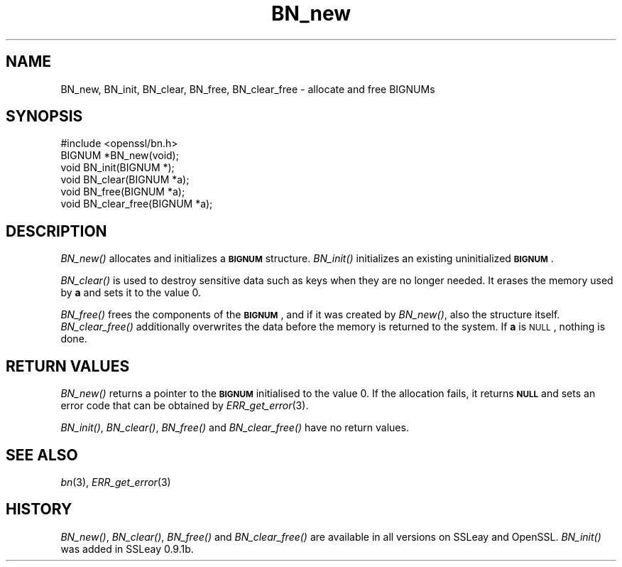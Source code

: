 .\" Automatically generated by Pod::Man 2.22 (Pod::Simple 3.13)
.\"
.\" Standard preamble:
.\" ========================================================================
.de Sp \" Vertical space (when we can't use .PP)
.if t .sp .5v
.if n .sp
..
.de Vb \" Begin verbatim text
.ft CW
.nf
.ne \\$1
..
.de Ve \" End verbatim text
.ft R
.fi
..
.\" Set up some character translations and predefined strings.  \*(-- will
.\" give an unbreakable dash, \*(PI will give pi, \*(L" will give a left
.\" double quote, and \*(R" will give a right double quote.  \*(C+ will
.\" give a nicer C++.  Capital omega is used to do unbreakable dashes and
.\" therefore won't be available.  \*(C` and \*(C' expand to `' in nroff,
.\" nothing in troff, for use with C<>.
.tr \(*W-
.ds C+ C\v'-.1v'\h'-1p'\s-2+\h'-1p'+\s0\v'.1v'\h'-1p'
.ie n \{\
.    ds -- \(*W-
.    ds PI pi
.    if (\n(.H=4u)&(1m=24u) .ds -- \(*W\h'-12u'\(*W\h'-12u'-\" diablo 10 pitch
.    if (\n(.H=4u)&(1m=20u) .ds -- \(*W\h'-12u'\(*W\h'-8u'-\"  diablo 12 pitch
.    ds L" ""
.    ds R" ""
.    ds C` ""
.    ds C' ""
'br\}
.el\{\
.    ds -- \|\(em\|
.    ds PI \(*p
.    ds L" ``
.    ds R" ''
'br\}
.\"
.\" Escape single quotes in literal strings from groff's Unicode transform.
.ie \n(.g .ds Aq \(aq
.el       .ds Aq '
.\"
.\" If the F register is turned on, we'll generate index entries on stderr for
.\" titles (.TH), headers (.SH), subsections (.SS), items (.Ip), and index
.\" entries marked with X<> in POD.  Of course, you'll have to process the
.\" output yourself in some meaningful fashion.
.ie \nF \{\
.    de IX
.    tm Index:\\$1\t\\n%\t"\\$2"
..
.    nr % 0
.    rr F
.\}
.el \{\
.    de IX
..
.\}
.\"
.\" Accent mark definitions (@(#)ms.acc 1.5 88/02/08 SMI; from UCB 4.2).
.\" Fear.  Run.  Save yourself.  No user-serviceable parts.
.    \" fudge factors for nroff and troff
.if n \{\
.    ds #H 0
.    ds #V .8m
.    ds #F .3m
.    ds #[ \f1
.    ds #] \fP
.\}
.if t \{\
.    ds #H ((1u-(\\\\n(.fu%2u))*.13m)
.    ds #V .6m
.    ds #F 0
.    ds #[ \&
.    ds #] \&
.\}
.    \" simple accents for nroff and troff
.if n \{\
.    ds ' \&
.    ds ` \&
.    ds ^ \&
.    ds , \&
.    ds ~ ~
.    ds /
.\}
.if t \{\
.    ds ' \\k:\h'-(\\n(.wu*8/10-\*(#H)'\'\h"|\\n:u"
.    ds ` \\k:\h'-(\\n(.wu*8/10-\*(#H)'\`\h'|\\n:u'
.    ds ^ \\k:\h'-(\\n(.wu*10/11-\*(#H)'^\h'|\\n:u'
.    ds , \\k:\h'-(\\n(.wu*8/10)',\h'|\\n:u'
.    ds ~ \\k:\h'-(\\n(.wu-\*(#H-.1m)'~\h'|\\n:u'
.    ds / \\k:\h'-(\\n(.wu*8/10-\*(#H)'\z\(sl\h'|\\n:u'
.\}
.    \" troff and (daisy-wheel) nroff accents
.ds : \\k:\h'-(\\n(.wu*8/10-\*(#H+.1m+\*(#F)'\v'-\*(#V'\z.\h'.2m+\*(#F'.\h'|\\n:u'\v'\*(#V'
.ds 8 \h'\*(#H'\(*b\h'-\*(#H'
.ds o \\k:\h'-(\\n(.wu+\w'\(de'u-\*(#H)/2u'\v'-.3n'\*(#[\z\(de\v'.3n'\h'|\\n:u'\*(#]
.ds d- \h'\*(#H'\(pd\h'-\w'~'u'\v'-.25m'\f2\(hy\fP\v'.25m'\h'-\*(#H'
.ds D- D\\k:\h'-\w'D'u'\v'-.11m'\z\(hy\v'.11m'\h'|\\n:u'
.ds th \*(#[\v'.3m'\s+1I\s-1\v'-.3m'\h'-(\w'I'u*2/3)'\s-1o\s+1\*(#]
.ds Th \*(#[\s+2I\s-2\h'-\w'I'u*3/5'\v'-.3m'o\v'.3m'\*(#]
.ds ae a\h'-(\w'a'u*4/10)'e
.ds Ae A\h'-(\w'A'u*4/10)'E
.    \" corrections for vroff
.if v .ds ~ \\k:\h'-(\\n(.wu*9/10-\*(#H)'\s-2\u~\d\s+2\h'|\\n:u'
.if v .ds ^ \\k:\h'-(\\n(.wu*10/11-\*(#H)'\v'-.4m'^\v'.4m'\h'|\\n:u'
.    \" for low resolution devices (crt and lpr)
.if \n(.H>23 .if \n(.V>19 \
\{\
.    ds : e
.    ds 8 ss
.    ds o a
.    ds d- d\h'-1'\(ga
.    ds D- D\h'-1'\(hy
.    ds th \o'bp'
.    ds Th \o'LP'
.    ds ae ae
.    ds Ae AE
.\}
.rm #[ #] #H #V #F C
.\" ========================================================================
.\"
.IX Title "BN_new 3"
.TH BN_new 3 "2019-05-28" "1.0.2s" "OpenSSL"
.\" For nroff, turn off justification.  Always turn off hyphenation; it makes
.\" way too many mistakes in technical documents.
.if n .ad l
.nh
.SH "NAME"
BN_new, BN_init, BN_clear, BN_free, BN_clear_free \- allocate and free BIGNUMs
.SH "SYNOPSIS"
.IX Header "SYNOPSIS"
.Vb 1
\& #include <openssl/bn.h>
\&
\& BIGNUM *BN_new(void);
\&
\& void BN_init(BIGNUM *);
\&
\& void BN_clear(BIGNUM *a);
\&
\& void BN_free(BIGNUM *a);
\&
\& void BN_clear_free(BIGNUM *a);
.Ve
.SH "DESCRIPTION"
.IX Header "DESCRIPTION"
\&\fIBN_new()\fR allocates and initializes a \fB\s-1BIGNUM\s0\fR structure. \fIBN_init()\fR
initializes an existing uninitialized \fB\s-1BIGNUM\s0\fR.
.PP
\&\fIBN_clear()\fR is used to destroy sensitive data such as keys when they
are no longer needed. It erases the memory used by \fBa\fR and sets it
to the value 0.
.PP
\&\fIBN_free()\fR frees the components of the \fB\s-1BIGNUM\s0\fR, and if it was created
by \fIBN_new()\fR, also the structure itself. \fIBN_clear_free()\fR additionally
overwrites the data before the memory is returned to the system.
If \fBa\fR is \s-1NULL\s0, nothing is done.
.SH "RETURN VALUES"
.IX Header "RETURN VALUES"
\&\fIBN_new()\fR returns a pointer to the \fB\s-1BIGNUM\s0\fR initialised to the value 0.
If the allocation fails,
it returns \fB\s-1NULL\s0\fR and sets an error code that can be obtained
by \fIERR_get_error\fR\|(3).
.PP
\&\fIBN_init()\fR, \fIBN_clear()\fR, \fIBN_free()\fR and \fIBN_clear_free()\fR have no return
values.
.SH "SEE ALSO"
.IX Header "SEE ALSO"
\&\fIbn\fR\|(3), \fIERR_get_error\fR\|(3)
.SH "HISTORY"
.IX Header "HISTORY"
\&\fIBN_new()\fR, \fIBN_clear()\fR, \fIBN_free()\fR and \fIBN_clear_free()\fR are available in
all versions on SSLeay and OpenSSL.  \fIBN_init()\fR was added in SSLeay
0.9.1b.
